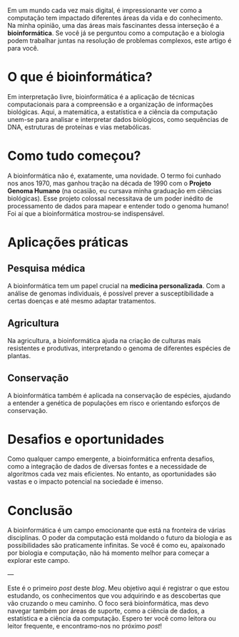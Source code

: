 #+BEGIN_COMMENT
.. title: Introdução à Bioinformática: como a computação está revolucionando a biologia
.. slug: introducao-a-bioinformatica-como-a-computacao-esta-revolucionando-a-biologia
.. date: 2023-12-19 23:30:34 UTC+01:00
.. tags: bioinformatica
.. category: Bioinformática
.. link: 
.. description: 
.. type: text

#+END_COMMENT


Em um mundo cada vez mais digital, é impressionante ver como a computação tem impactado diferentes áreas da vida e do conhecimento.
Na minha opinião, uma das áreas mais fascinantes dessa interseção é a *bioinformática*. Se você já se perguntou como a computação
e a biologia podem trabalhar juntas na resolução de problemas complexos, este artigo é para você.

* O que é bioinformática?
Em interpretação livre, bioinformática é a aplicação de técnicas computacionais para a compreensão e a organização de informações
biológicas. Aqui, a matemática, a estatística e a ciência da computação unem-se para analisar e interpretar dados biológicos, como
sequências de DNA, estruturas de proteínas e vias metabólicas.

* Como tudo começou?
A bioinformática não é, exatamente, uma novidade. O termo foi cunhado nos anos 1970, mas ganhou tração na década de 1990 com o
*Projeto Genoma Humano* (na ocasião, eu cursava minha graduação em ciências biológicas). Esse projeto colossal necessitava de um
poder inédito de processamento de dados para mapear e entender todo o genoma humano! Foi aí que a bioinformática mostrou-se
indispensável.

* Aplicações práticas

** Pesquisa médica
A bioinformática tem um papel crucial na *medicina personalizada*. Com a análise de genomas individuais, é possível prever a
susceptibilidade a certas doenças e até mesmo adaptar tratamentos.

** Agricultura
Na agricultura, a bioinformática ajuda na criação de culturas mais resistentes e produtivas, interpretando o genoma de diferentes
espécies de plantas.

** Conservação
A bioinformática também é aplicada na conservação de espécies, ajudando a entender a genética de populações em risco e orientando
esforços de conservação.

* Desafios e oportunidades
Como qualquer campo emergente, a bioinformática enfrenta desafios, como a integração de dados de diversas fontes e a necessidade
de algoritmos cada vez mais eficientes. No entanto, as oportunidades são vastas e o impacto potencial na sociedade é imenso.

* Conclusão
A bioinformática é um campo emocionante que está na fronteira de várias disciplinas. O poder da computação está moldando o futuro da biologia
e as possibilidades são praticamente infinitas. Se você é como eu, apaixonado por biologia e computação, não há momento melhor para começar
a explorar este campo.

---

Este é o primeiro /post/ deste /blog/. Meu objetivo aqui é registrar o que estou estudando, os conhecimentos que vou adquirindo e as descobertas
que vão cruzando o meu caminho. O foco será bioinformática, mas devo navegar também por áreas de suporte, como a ciência de dados, a
estatística e a ciência da computação. Espero ter você como leitora ou leitor frequente, e encontramo-nos no próximo /post/!
